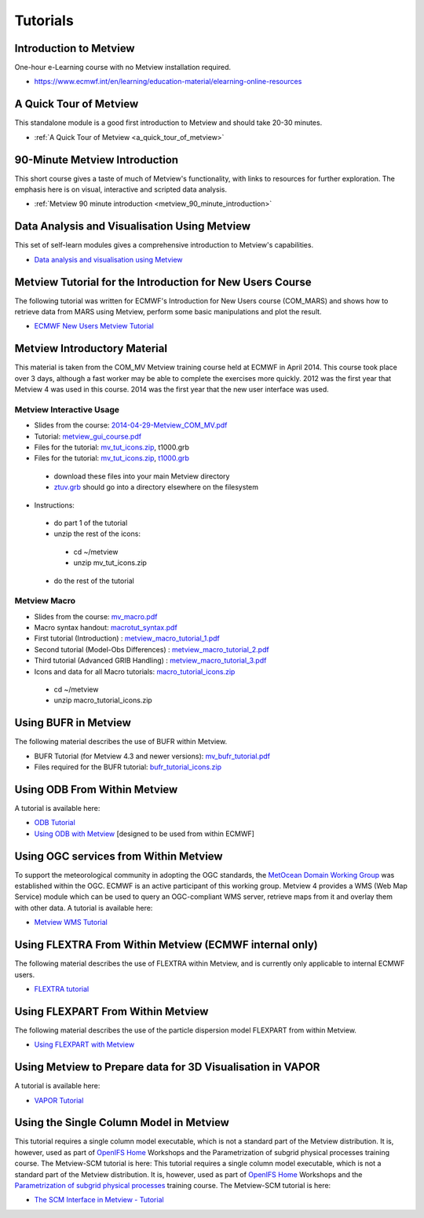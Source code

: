 Tutorials
#########


Introduction to Metview
***********************
One-hour e-Learning course with no Metview installation required.

* `https://www.ecmwf.int/en/learning/education-material/elearning-online-resources <https://www.ecmwf.int/en/learning/education-material/elearning-online-resources>`_

A Quick Tour of Metview
***********************
This standalone module is a good first introduction to Metview and should take 20-30 minutes.

* :ref:`A Quick Tour of Metview <a_quick_tour_of_metview>`

90-Minute Metview Introduction
******************************
This short course gives a taste of much of Metview's functionality, with links to resources for further exploration. The emphasis here is on visual, interactive and scripted data analysis.

* :ref:`Metview 90 minute introduction <metview_90_minute_introduction>`

Data Analysis and Visualisation Using Metview
*********************************************
This set of self-learn modules gives a comprehensive introduction to Metview's capabilities.

* `Data analysis and visualisation using Metview <https://confluence.ecmwf.int/display/METV/Data+analysis+and+visualisation+using+Metview>`_

Metview Tutorial for the Introduction for New Users Course
**********************************************************
The following tutorial was written for ECMWF's Introduction for New Users course (COM_MARS) and shows how to retrieve data from MARS using Metview, perform some basic manipulations and plot the result.

* `ECMWF New Users Metview Tutorial <https://confluence.ecmwf.int/display/METV/ECMWF+New+Users+Metview+Tutorial>`_

Metview Introductory Material
*****************************
This material is taken from the COM_MV Metview training course held at ECMWF in April 2014. This course took place over 3 days, although a fast worker may be able to complete the exercises more quickly. 2012 was the first year that Metview 4 was used in this course. 2014 was the first year that the new user interface was used.

Metview Interactive Usage
=========================


* Slides from the course: `2014-04-29-Metview_COM_MV.pdf <https://confluence.ecmwf.int/download/attachments/14158627/2014-04-29-Metview_COM_MV.pdf?api=v2&modificationDate=1399015620602&version=1>`_

* Tutorial: `metview_gui_course.pdf <https://confluence.ecmwf.int/download/attachments/14158627/metview_gui_course.pdf?api=v2&modificationDate=1399015620617&version=3>`_

* Files for the tutorial: `mv_tut_icons.zip <https://confluence.ecmwf.int/download/attachments/14158627/mv_tut_icons.zip?api=v2&modificationDate=1399015902599&version=3>`_, t1000.grb

* Files for the tutorial: `mv_tut_icons.zip <https://confluence.ecmwf.int/download/attachments/14158627/mv_tut_icons.zip?api=v2&modificationDate=1399015902599&version=3>`_, `t1000.grb <https://confluence.ecmwf.int/download/attachments/14158627/t1000.grb?api=v2&modificationDate=1343376120473&version=1>`_

 * download these files into your main Metview directory

 * `ztuv.grb <https://confluence.ecmwf.int/download/attachments/14158627/ztuv.grb?api=v2&modificationDate=1343376178894&version=1>`_ should go into a directory elsewhere on the filesystem
 
* Instructions:

 * do part 1 of the tutorial
 * unzip the rest of the icons:

  * cd ~/metview
  * unzip mv_tut_icons.zip
  
 * do the rest of the tutorial

Metview Macro
=============


* Slides from the course: `mv_macro.pdf <https://confluence.ecmwf.int/download/attachments/14158627/mv_macro.pdf?api=v2&modificationDate=1399015845407&version=3>`_

* Macro syntax handout: `macrotut_syntax.pdf <https://confluence.ecmwf.int/download/attachments/14158627/macrotut_syntax.pdf?api=v2&modificationDate=1399015845422&version=3>`_

* First tutorial (Introduction) : `metview_macro_tutorial_1.pdf <https://confluence.ecmwf.int/download/attachments/14158627/metview_macro_tutorial_1.pdf?api=v2&modificationDate=1399015845423&version=3>`_

* Second tutorial (Model-Obs Differences) : `metview_macro_tutorial_2.pdf <https://confluence.ecmwf.int/download/attachments/14158627/metview_macro_tutorial_2.pdf?api=v2&modificationDate=1399015845426&version=3>`_

* Third tutorial (Advanced GRIB Handling) : `metview_macro_tutorial_3.pdf <https://confluence.ecmwf.int/download/attachments/14158627/metview_macro_tutorial_3.pdf?api=v2&modificationDate=1399015845419&version=3>`_

* Icons and data for all Macro tutorials: `macro_tutorial_icons.zip <https://confluence.ecmwf.int/download/attachments/14158627/macro_tutorial_icons.zip?api=v2&modificationDate=1399015902595&version=1>`_

 * cd ~/metview
 * unzip macro_tutorial_icons.zip

Using BUFR in Metview
*********************
The following material describes the use of BUFR within Metview.

* BUFR Tutorial (for Metview 4.3 and newer versions): `mv_bufr_tutorial.pdf <https://confluence.ecmwf.int/download/attachments/14158627/mv_bufr_tutorial.pdf?api=v2&modificationDate=1425548807906&version=2>`_

* Files required for the BUFR tutorial: `bufr_tutorial_icons.zip <https://confluence.ecmwf.int/download/attachments/14158627/bufr_tutorial_icons.zip?api=v2&modificationDate=1345016966540&version=1>`_

Using ODB From Within Metview
*****************************
A tutorial is available here:

* `ODB Tutorial <https://confluence.ecmwf.int/display/METV/ODB+Tutorial>`_

* `Using ODB with Metview <https://confluence.ecmwf.int/display/METV/Using+ODB+with+Metview>`_  [designed to be used from within ECMWF]

Using OGC services from Within Metview
**************************************
To support the meteorological community in adopting the OGC standards, the `MetOcean Domain Working Group <http://external.opengis.org/twiki_public/MetOceanDWG>`_ was established within the OGC. ECMWF is an active participant of this working group. Metview 4 provides a WMS (Web Map Service) module which can be used to query an OGC-compliant WMS server, retrieve maps from it and overlay them with other data. A tutorial is available here:

* `Metview WMS Tutorial <https://confluence.ecmwf.int/display/METV/Metview+WMS+Tutorial>`_

Using FLEXTRA From Within Metview (ECMWF internal only)
*******************************************************
The following material describes the use of FLEXTRA within Metview, and is currently only applicable to internal ECMWF users.

* `FLEXTRA tutorial <https://confluence.ecmwf.int/display/METV/FLEXTRA+tutorial>`_

Using FLEXPART From Within Metview
**********************************
The following material describes the use of the particle dispersion model FLEXPART from within Metview.

* `Using FLEXPART with Metview <https://confluence.ecmwf.int/display/METV/Using+FLEXPART+with+Metview>`_

Using Metview to Prepare data for 3D Visualisation in VAPOR
***********************************************************
A tutorial is available here:

* `VAPOR Tutorial <https://confluence.ecmwf.int/display/METV/VAPOR+Tutorial>`_

Using the Single Column Model in Metview
****************************************
This tutorial requires a single column model executable, which is not a standard part of the Metview distribution. It is, however, used as part of `OpenIFS Home <https://confluence.ecmwf.int/display/OIFS/OpenIFS+Home>`_ Workshops and the Parametrization of subgrid physical processes training course. The Metview-SCM tutorial is here:
This tutorial requires a single column model executable, which is not a standard part of the Metview distribution. It is, however, used as part of `OpenIFS Home <https://confluence.ecmwf.int/display/OIFS/OpenIFS+Home>`_ Workshops and the `Parametrization of subgrid physical processes <http://www.ecmwf.int/en/learning/training/parametrization-of-subgrid-physical-processes>`_ training course. The Metview-SCM tutorial is here:

* `The SCM Interface in Metview - Tutorial <https://confluence.ecmwf.int/display/METV/The+SCM+Interface+in+Metview+-+Tutorial>`_
